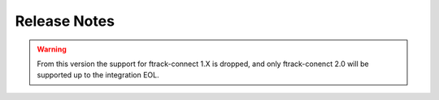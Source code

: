 ..
    :copyright: Copyright (c) 2014-2020 ftrack

.. _release/release_notes:

*************
Release Notes
*************

.. release:: 1.1.0
    :date: 2021-09-08

    .. change:: Changed

        Update hook for application launcher.

    .. change:: Fixed

        Animation import settings are set by file format.

    .. change:: changed
        :tags: Setup

        Provide dependency to ftrack-connector-legacy module.


.. warning::

    From this version the support for ftrack-connect 1.X is dropped, and
    only ftrack-conenct 2.0 will be supported up to the integration EOL.


.. release:: 1.0.1
    :date: 2020-09-10

    .. change:: Fix

        .plugin misses of various fields needed for the marketplace release.

    .. change:: New

        Add integration usage tracking.

.. release:: 1.0.0
    :date: 2020-09-02

    .. change:: Changed

        Review documentation for plugin rebuild procedure.

.. release:: 1.0.0-RC2
    :date: 2020-05-04

    .. change:: Fix

        Disable publish for unsupported asset types.


    .. change:: New

        Add sphinx documentation.



.. release:: 1.0.0-RC1
    :date: 2020-04-24

    .. change:: New

        Ensure publish on any context.

    .. change:: New

        First stable release.
